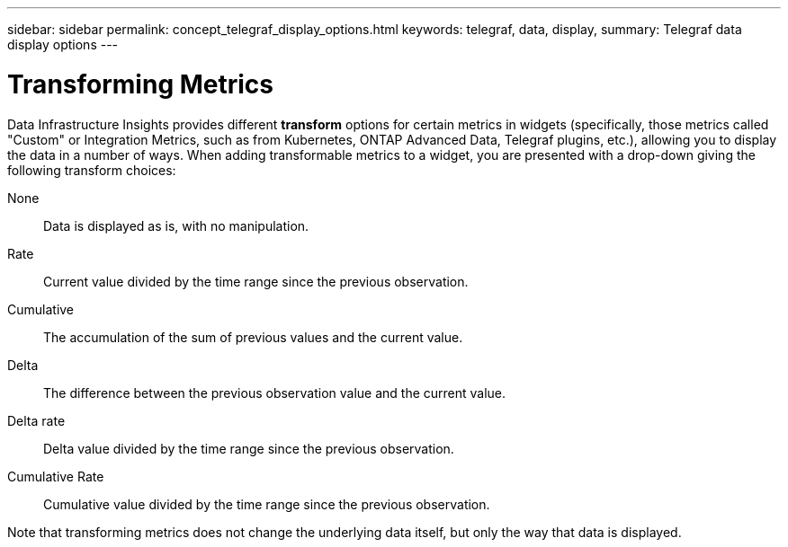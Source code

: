 ---
sidebar: sidebar
permalink: concept_telegraf_display_options.html
keywords: telegraf, data, display, 
summary: Telegraf data display options 
---


= Transforming Metrics
:hardbreaks:
:toclevels: 1
:nofooter:
:icons: font
:linkattrs:
:imagesdir: ./media/


[.lead]
Data Infrastructure Insights provides different *transform* options for certain metrics in widgets (specifically, those metrics called "Custom" or Integration Metrics, such as from Kubernetes, ONTAP Advanced Data, Telegraf plugins, etc.), allowing you to display the data in a number of ways. When adding transformable metrics to a widget, you are presented with a drop-down giving the following transform choices:

None::
Data is displayed as is, with no manipulation.

Rate::
Current value divided by the time range since the previous observation.

Cumulative::
The accumulation of the sum of previous values and the current value.

Delta::
The difference between the previous observation value and the current value. 

Delta rate::
Delta value divided by the time range since the previous observation.

Cumulative Rate::
Cumulative value divided by the time range since the previous observation.

Note that transforming metrics does not change the underlying data itself, but only the way that data is displayed.
 
